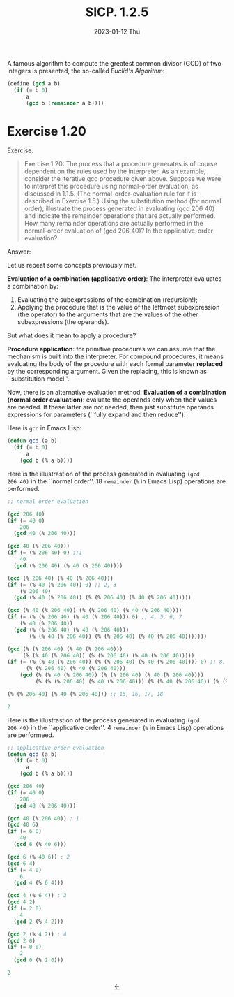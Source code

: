 #+options: html-link-use-abs-url:nil html-postamble:t
#+options: html-preamble:t html-scripts:nil html-style:t
#+options: html5-fancy:nil tex:t toc:nil num:nil
#+html_doctype: xhtml-strict
#+html_container: div
#+html_content_class: content
#+description:
#+keywords:
#+html_link_home:
#+html_link_up:
#+html_mathjax:
#+html_equation_reference_format: \eqref{%s}
#+html_head: <link rel="stylesheet" type="text/css" href="./style.css"/>
#+html_head_extra:
#+title: SICP. 1.2.5
#+subtitle: 2023-01-12 Thu
#+infojs_opt:
#+creator: <a href="https://www.gnu.org/software/emacs/">Emacs</a> 28.2 (<a href="https://orgmode.org">Org</a> mode 9.5.5)
#+latex_header:

A famous algorithm to compute the greatest common divisor (GCD) of two
integers is presented, the so-called /Euclid's Algorithm/:

#+begin_src scheme
  (define (gcd a b)
    (if (= b 0)
        a
        (gcd b (remainder a b))))
#+end_src

* Exercise 1.20

Exercise:
#+begin_quote
Exercise 1.20: The process that a procedure generates is of course
dependent on the rules used by the interpreter. As an example,
consider the iterative gcd procedure given above. Suppose we were to
interpret this procedure using normal-order evaluation, as discussed
in 1.1.5. (The normal-order-evaluation rule for if is described in
Exercise 1.5.) Using the substitution method (for normal order),
illustrate the process generated in evaluating (gcd 206 40) and
indicate the remainder operations that are actually performed. How
many remainder operations are actually performed in the normal-order
evaluation of (gcd 206 40)? In the applicative-order evaluation?
#+end_quote

Answer:

Let us repeat some concepts previously met.

*Evaluation of a combination (applicative order)*: The interpreter
evaluates a combination by:
1. Evaluating the subexpressions of the combination (recursion!);
2. Applying the procedure that is the value of the leftmost
   subexpression (the operator) to the arguments that are the values
   of the other subexpressions (the operands).

But what does it mean to apply a procedure?

*Procedure application*: for primitive procedures we can assume that
the mechanism is built into the interpreter. For compound procedures,
it means evaluating the body of the procedure with each formal
parameter *replaced* by the corresponding argument. Given the
replacing, this is known as ``substitution model''.

Now, there is an alternative evaluation method: *Evaluation of a
combination (normal order evaluation)*: evaluate the operands only
when their values are needed. If these latter are not needed, then
just substitute operands expressions for parameters (``fully expand
and then reduce'').

Here is ~gcd~ in Emacs Lisp:
#+begin_src emacs-lisp
  (defun gcd (a b)
    (if (= b 0)
        a
      (gcd b (% a b))))
#+end_src

Here is the illustrastion of the process generated in evaluating ~(gcd
206 40)~ in the ``normal order''. 18 ~remainder~ (~%~ in Emacs Lisp)
operations are performed.
#+begin_src emacs-lisp
  ;; normal order evaluation

  (gcd 206 40)
  (if (= 40 0)
      206
    (gcd 40 (% 206 40)))

  (gcd 40 (% 206 40)))
  (if (= (% 206 40) 0) ;;1
      40
    (gcd (% 206 40) (% 40 (% 206 40))))

  (gcd (% 206 40) (% 40 (% 206 40)))
  (if (= (% 40 (% 206 40)) 0) ;; 2, 3
      (% 206 40)
    (gcd (% 40 (% 206 40)) (% (% 206 40) (% 40 (% 206 40)))))

  (gcd (% 40 (% 206 40)) (% (% 206 40) (% 40 (% 206 40))))
  (if (= (% (% 206 40) (% 40 (% 206 40))) 0) ;; 4, 5, 6, 7
      (% 40 (% 206 40))
    (gcd (% (% 206 40) (% 40 (% 206 40)))
         (% (% 40 (% 206 40)) (% (% 206 40) (% 40 (% 206 40)))))))

  (gcd (% (% 206 40) (% 40 (% 206 40)))
       (% (% 40 (% 206 40)) (% (% 206 40) (% 40 (% 206 40)))))
  (if (= (% (% 40 (% 206 40)) (% (% 206 40) (% 40 (% 206 40)))) 0) ;; 8, 9, 10, 11, 12, 13, 14
        (% (% 206 40) (% 40 (% 206 40)))
      (gcd (% (% 40 (% 206 40)) (% (% 206 40) (% 40 (% 206 40))))
           (% (% (% 206 40) (% 40 (% 206 40))) (% (% 40 (% 206 40)) (% (% 206 40) (% 40 (% 206 40)))))))

  (% (% 206 40) (% 40 (% 206 40))) ;; 15, 16, 17, 18

  2
#+end_src

Here is the illustrastion of the process generated in evaluating ~(gcd
206 40)~ in the ``applicative order''. 4 ~remainder~ (~%~ in Emacs
Lisp) operations are performeed.
#+begin_src emacs-lisp
  ;; applicative order evaluation
  (defun gcd (a b)
    (if (= b 0)
        a
      (gcd b (% a b))))

  (gcd 206 40)
  (if (= 40 0)
      206
    (gcd 40 (% 206 40)))

  (gcd 40 (% 206 40)) ; 1
  (gcd 40 6)
  (if (= 6 0)
      40
    (gcd 6 (% 40 6)))

  (gcd 6 (% 40 6)) ; 2
  (gcd 6 4)
  (if (= 4 0)
      6
    (gcd 4 (% 6 4)))

  (gcd 4 (% 6 4)) ; 3
  (gcd 4 2)
  (if (= 2 0)
      4
    (gcd 2 (% 4 2)))

  (gcd 2 (% 4 2)) ; 4
  (gcd 2 0)
  (if (= 0 0)
      2
    (gcd 0 (% 2 0)))

  2
#+end_src

#+begin_export html
<div style="text-align: center;">
<a href="https://pietroiusti.github.io/blog/posts.html">←</a>
</div>
#+end_export
